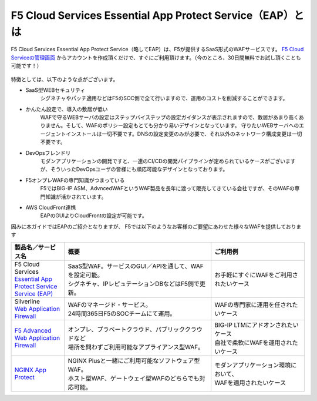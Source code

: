 F5 Cloud Services Essential App Protect Service（EAP）とは
=================================================

F5 Cloud Services Essential App Protect Service（略してEAP）は、F5が提供するSaaS形式のWAFサービスです。 `F5 Cloud Serviceの管理画面 <https://portal.cloudservices.f5.com/>`__ からアカウントを作成頂くだけで、すぐにご利用頂けます。（今のところ、30日間無料でお試し頂くことも可能です！）

 .. image:: images/mod1-1.png
      :scale: 60%
      :align: center

特徴としては、以下のような点がございます。

- SaaS型WEBセキュリティ
    シグネチャやパッチ適用などはF5のSOC側で全て行いますので、運用のコストを削減することができます。
- かんたん設定で、導入の敷居が低い
    WAFで守るWEBサーバの設定はステップバイステップの設定ガイダンスが表示されますので、敷居があまり高くありません。そして、WAFのポリシー設定もとても分かり易いデザインとなっています。
    守りたいWEBサーバへのエージェントインストールは一切不要です。DNSの設定変更のみが必要で、それ以外のネットワーク構成変更は一切不要です。
- DevOpsフレンドリ
    モダンアプリケーションの開発ですと、一連のCI/CDの開発パイプラインが定められているケースがございますが、そういったDevOpsユーザの皆様にも順応可能なデザインとなっております。
- F5オンプレWAFの専門知識がつまっている
    F5ではBIG-IP ASM、AdvncedWAFというWAF製品を長年に渡って販売してきている会社ですが、そのWAFの専門知識が活かされています。
- AWS CloudFront連携
    EAPのGUIよりCloudFrontの設定が可能です。

因みに本ガイドではEAPのご紹介となりますが、 F5では以下のようなお客様のご要望にあわせた様々なWAFを提供しております

.. csv-table:: 
        :header: "製品名／サービス名", "概要", "ご利用例"
        :widths: 8, 22, 14

        "| F5 Cloud Services
        | `Essential App Protect Service Service (EAP) <https://www.f5.com/ja_jp/products/ways-to-deploy/cloud-services/essential-app-protect-service>`__", "| SaaS型WAF。サービスのGUI／APIを通して、WAFを設定可能。
        | シグネチャ、IPレピュテーションDBなどはF5側で更新。", "お手軽にすぐにWAFをご利用されたいケース"
        "| Silverline 
        | `Web Application Firewall <https://www.f5.com/ja_jp/products/security/silverline/web-application-firewall>`__", "| WAFのマネージド・サービス。
        | 24時間365日F5のSOCチームにて運用。", "WAFの専門家に運用を任されたいケース"
        "`F5 Advanced Web Application Firewall <https://www.f5.com/ja_jp/products/security/advanced-waf>`__ ", "| オンプレ、プラベートクラウド、パブリッククラウドなど
        | 場所を問わずご利用可能なアプライアンス型WAF。", "| BIG-IP LTMにアドオンされたいケース
        | 自社で柔軟にWAFを運用されたいケース"
        "`NGINX App Protect <https://www.nginx.co.jp/products/nginx-app-protect/>`__", "| NGINX Plusと一緒にご利用可能なソフトウェア型WAF。
        | ホスト型WAF、ゲートウェイ型WAFのどちらでも対応可能。", "| モダンアプリケーション環境において、
        | WAFを適用されたいケース"


